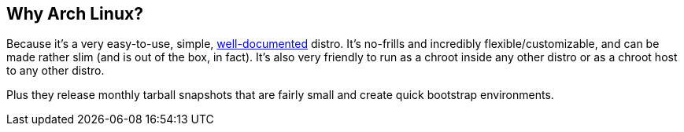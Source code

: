 == Why Arch Linux?
Because it's a very easy-to-use, simple, https://wiki.archlinux.org/[well-documented^] distro. It's no-frills and incredibly flexible/customizable, and can be made rather slim (and is out of the box, in fact). It's also very friendly to run as a chroot inside any other distro or as a chroot host to any other distro.

Plus they release monthly tarball snapshots that are fairly small and create quick bootstrap environments.

